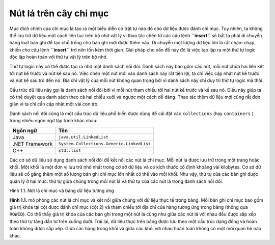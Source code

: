 =======================
Nút lá trên cây chỉ mục
=======================
 
Mục đích chính của chỉ mục là tạo ra một biểu diễn có trật tự nào đó cho
dữ liệu được đánh chỉ mục. Tuy nhiên, ta không thể lưu trữ dữ liệu một
cách liên tục trên bộ nhớ vật lý vì thao tác chèn từ các câu lệnh
**``insert``** sẽ bắt ta phải di chuyển hàng loạt bản ghi để tạo chỗ
trống cho bản ghi mới được thêm vào. Di chuyển một lượng dữ liệu lớn là
rất chậm chạp, khiến cho câu lệnh **``insert``** trở nên tốn kém thời
gian. Giải pháp cho vấn đề này đó là việc tạo lập ra một thứ tự logic
độc lập hoàn toàn với thứ tự vật lý trên bộ nhớ.

Thứ tự logic này có thể được tạo ra nhờ một danh sách nối đôi. Danh sách
này bao gồm các nút, mỗi nút chứa hai liên kết tới nút kế trước và nút
kế sau nó. Việc chèn một nút mới vào danh sách này rất tiện lợi, ta chỉ
việc cập nhật nút kế trước và nút kế sau trỏ đến nó. Địa chỉ vật lý của
mỗi nút không quan trọng bởi vì danh sách này chỉ duy trì thứ tự logic
mà thôi.

Cấu trúc dữ liệu này gọi là danh sách nối đôi bởi vì mỗi nút tham chiếu
tới hai nút kế trước và kế sau nó. Điều này giúp ta có thể duyệt qua
danh sách theo cả hai chiều xuôi và ngược một cách dễ dàng. Thao tác
thêm dữ liệu mới cũng rất đơn giản vì ta chỉ cần cập nhật một vài con
trỏ.

Danh sách nối đôi cũng là một cấu trúc dữ liệu phổ biến được dùng để cài
đặt các ``collections`` (hay ``containers`` ) trong nhiều ngôn ngữ lập
trình khác nhau:

============== =========================================
Ngôn ngữ       Tên
============== =========================================
Java           ``java.util.LinkedList``
.NET Framework ``System.Collections.Generic.LinkedList``
C++            ``std::list``
============== =========================================

Các cơ sở dữ liệu sử dụng danh sách nối đôi để kết nối các nút lá chỉ
mục. Mỗi nút lá được lưu trữ trong một trang hoặc khối. Một khối là một
đơn vị lưu trữ nhỏ nhất trong cơ sở dữ liệu và có kích thước cố định
khoảng vài kilobytes. Cơ sở dữ liệu sẽ cố gắng thêm một số lượng bản ghi
chỉ mục lớn nhất có thể vào mỗi khối. Như vậy, thứ tự của các bản ghi
được quản lý ở hai mức: thứ tự giữa chúng trong mỗi nút lá và thứ tự của
các nút lá trong danh sách nối đôi.

.. raw:: html

   <p align="center">

.. raw:: html

   <figure style="justify-content: center; text-align: center" class="image">

.. raw:: html

   <figcaption>

Hình 1.1. Nút lá chỉ mục và bảng dữ liệu tương ứng

.. raw:: html

   </figcaption>

.. raw:: html

   </figure>

.. raw:: html

   </p>

**Hình 1.1.** mô phỏng các nút lá chỉ mục và kết nối giữa chúng với dữ
liệu thực tế trong bảng. Mỗi bản ghi chỉ mục bao gồm giá trị khóa tại
cột được đánh chỉ mục (cột 2) và tham chiếu tới địa chỉ của hàng tương
ứng trong bảng (thông qua ``ROWID``). Có thể thấy giá trị khóa của các
bản ghi trong một nút lá cũng như giữa các nút lá với nhau đều được sắp
xếp theo thứ tự tăng dần từ trên xuống dưới. Trái lại, dữ liệu thực trên
bảng được lưu theo một cấu trúc dạng đống và hoàn toàn không được sắp
xếp. Giữa các hàng trong khối và giữa các khối với nhau hoàn toàn không
có một mối quan hệ nào khác.